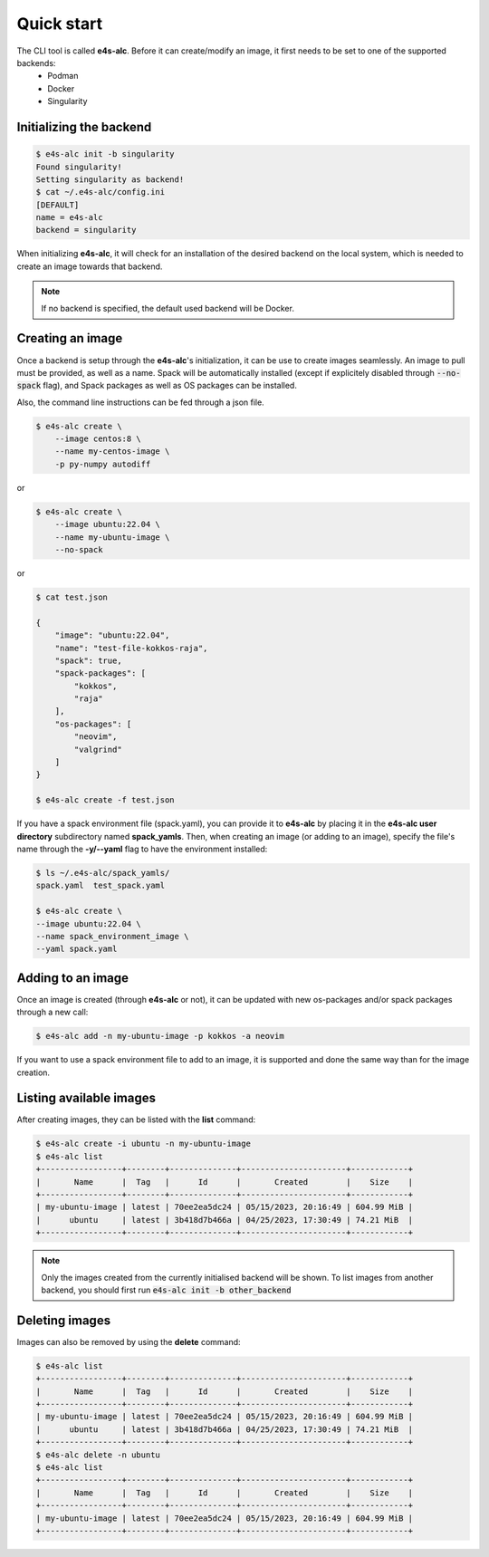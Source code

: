 .. _qstart

===========
Quick start
===========

The CLI tool is called **e4s-alc**. Before it can create/modify an image, it first needs to be set to one of the supported backends:
 * Podman
 * Docker
 * Singularity
   
Initializing the backend
-------------------------

.. code::

   $ e4s-alc init -b singularity
   Found singularity!
   Setting singularity as backend!
   $ cat ~/.e4s-alc/config.ini
   [DEFAULT]
   name = e4s-alc
   backend = singularity

When initializing **e4s-alc**, it will check for an installation of the desired backend on the local system, which is needed to create an image towards that backend.

.. admonition:: Note

   If no backend is specified, the default used backend will be Docker.

Creating an image
----------------------

Once a backend is setup through the **e4s-alc**'s initialization, it can be use to create images seamlessly. An image to pull must be provided, as well as a name. Spack will be automatically installed (except if explicitely disabled through :code:`--no-spack` flag), and Spack packages as well as OS packages can be installed.

Also, the command line instructions can be fed through a json file.

.. code::

    $ e4s-alc create \
        --image centos:8 \
        --name my-centos-image \
        -p py-numpy autodiff

or

.. code::

    $ e4s-alc create \
        --image ubuntu:22.04 \
        --name my-ubuntu-image \
        --no-spack

or

.. code::

    $ cat test.json

    {
        "image": "ubuntu:22.04",
        "name": "test-file-kokkos-raja",
        "spack": true,
        "spack-packages": [
            "kokkos",
            "raja"
        ],  
        "os-packages": [
            "neovim",
            "valgrind"
        ]   
    }

    $ e4s-alc create -f test.json

If you have a spack environment file (spack.yaml), you can provide it to **e4s-alc** by placing it in the **e4s-alc user directory** subdirectory named **spack_yamls**. Then, when creating an image (or adding to an image), specify the file's name through the **-y/--yaml** flag to have the environment installed:

.. code::

   $ ls ~/.e4s-alc/spack_yamls/
   spack.yaml  test_spack.yaml

   $ e4s-alc create \
   --image ubuntu:22.04 \
   --name spack_environment_image \
   --yaml spack.yaml

Adding to an image
------------------

Once an image is created (through **e4s-alc** or not), it can be updated with new os-packages and/or spack packages through a new call:

.. code::

   $ e4s-alc add -n my-ubuntu-image -p kokkos -a neovim

If you want to use a spack environment file to add to an image, it is supported and done the same way than for the image creation.

Listing available images
---------------------------

After creating images, they can be listed with the **list** command:

.. code::

   $ e4s-alc create -i ubuntu -n my-ubuntu-image
   $ e4s-alc list
   +-----------------+--------+--------------+----------------------+------------+
   |       Name      |  Tag   |      Id      |       Created        |    Size    |
   +-----------------+--------+--------------+----------------------+------------+
   | my-ubuntu-image | latest | 70ee2ea5dc24 | 05/15/2023, 20:16:49 | 604.99 MiB |
   |      ubuntu     | latest | 3b418d7b466a | 04/25/2023, 17:30:49 | 74.21 MiB  |
   +-----------------+--------+--------------+----------------------+------------+

.. admonition:: Note

   Only the images created from the currently initialised backend will be shown. To list images from another backend, you should first run :code:`e4s-alc init -b other_backend`

Deleting images
---------------

Images can also be removed by using the **delete** command:

.. code::

   $ e4s-alc list
   +-----------------+--------+--------------+----------------------+------------+
   |       Name      |  Tag   |      Id      |       Created        |    Size    |
   +-----------------+--------+--------------+----------------------+------------+
   | my-ubuntu-image | latest | 70ee2ea5dc24 | 05/15/2023, 20:16:49 | 604.99 MiB |
   |      ubuntu     | latest | 3b418d7b466a | 04/25/2023, 17:30:49 | 74.21 MiB  |
   +-----------------+--------+--------------+----------------------+------------+
   $ e4s-alc delete -n ubuntu
   $ e4s-alc list
   +-----------------+--------+--------------+----------------------+------------+
   |       Name      |  Tag   |      Id      |       Created        |    Size    |
   +-----------------+--------+--------------+----------------------+------------+
   | my-ubuntu-image | latest | 70ee2ea5dc24 | 05/15/2023, 20:16:49 | 604.99 MiB |
   +-----------------+--------+--------------+----------------------+------------+
